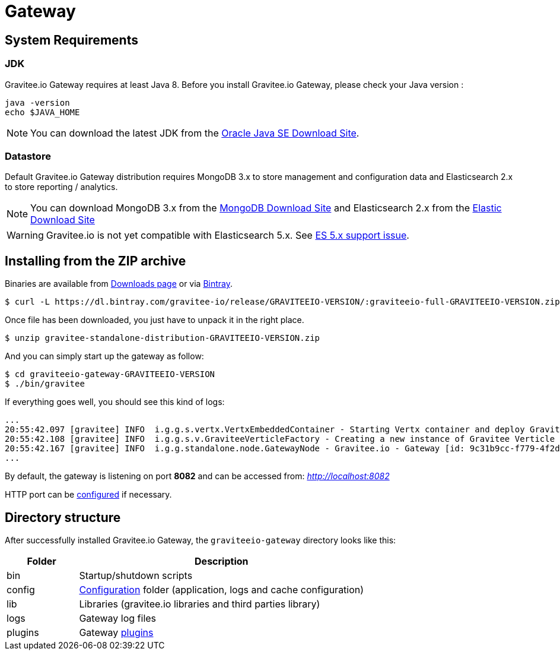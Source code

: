 = Gateway
:page-sidebar: apim_sidebar
:page-permalink: apim_installguide_gateway.html
:page-folder: apim/installation-guide

== System Requirements

=== JDK

Gravitee.io Gateway requires at least Java 8. Before you install Gravitee.io Gateway, please check your Java version :

[source,bash]
----
java -version
echo $JAVA_HOME
----

NOTE: You can download the latest JDK from the http://www.oracle.com/technetwork/java/javase/downloads/index.html[Oracle Java SE Download Site].

=== Datastore

Default Gravitee.io Gateway distribution requires MongoDB 3.x to store management and configuration data and Elasticsearch 2.x to store
reporting / analytics.

NOTE: You can download MongoDB 3.x from the https://www.mongodb.org/downloads#production[MongoDB Download Site]
and Elasticsearch 2.x from the https://www.elastic.co/downloads/elasticsearch[Elastic Download Site]

WARNING: Gravitee.io is not yet compatible with Elasticsearch 5.x. See https://github.com/gravitee-io/issues/issues/387[ES 5.x support issue].

== Installing from the ZIP archive

Binaries are available from https://gravitee.io/downloads/full-stack/latest/[Downloads page] or via https://dl.bintray.com/gravitee-io/release/GRAVITEEIO-VERSION/graviteeio-full-GRAVITEEIO-VERSION.zip[Bintray].

[source,bash]
[subs="attributes"]
$ curl -L https://dl.bintray.com/gravitee-io/release/GRAVITEEIO-VERSION/:graviteeio-full-GRAVITEEIO-VERSION.zip -o gravitee-standalone-distribution-GRAVITEEIO-VERSION.zip

Once file has been downloaded, you just have to unpack it in the right place.

[source,bash]
[subs="attributes"]
$ unzip gravitee-standalone-distribution-GRAVITEEIO-VERSION.zip

And you can simply start up the gateway as follow:

[source,bash]
[subs="attributes"]
$ cd graviteeio-gateway-GRAVITEEIO-VERSION
$ ./bin/gravitee

If everything goes well, you should see this kind of logs:

[source,bash]
[subs="attributes"]
...
20:55:42.097 [gravitee] INFO  i.g.g.s.vertx.VertxEmbeddedContainer - Starting Vertx container and deploy Gravitee Verticles
20:55:42.108 [gravitee] INFO  i.g.g.s.v.GraviteeVerticleFactory - Creating a new instance of Gravitee Verticle
20:55:42.167 [gravitee] INFO  i.g.g.standalone.node.GatewayNode - Gravitee.io - Gateway [id: 9c31b9cc-f779-4f2d-b1b9-ccf779df2df5 - version: GRAVITEEIO-VERSION (build: XXXX) revision#XXXX] started in 3871 ms.
...

By default, the gateway is listening on port *8082* and can be accessed from: _http://localhost:8082_


HTTP port can be <<apim_installguide_configuration.adoc#http_server, configured>> if necessary.

== Directory structure

After successfully installed Gravitee.io Gateway, the `graviteeio-gateway` directory looks like this:

[width="100%",cols="20%,80%",frame="topbot",options="header"]
|======================
|Folder    |Description
|bin       |Startup/shutdown scripts
|config    |<<apim_installguide_configuration.adoc#gravitee-gateway-configuration, Configuration>> folder (application, logs and cache configuration)
|lib       |Libraries (gravitee.io libraries and third parties library)
|logs      |Gateway log files
|plugins   |Gateway <<apim_overview_plugins.adoc#, plugins>>
|======================

